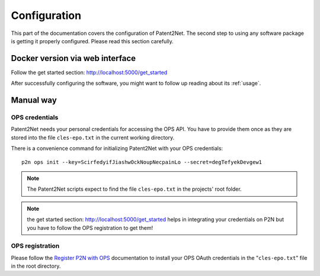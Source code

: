 .. _configuration:

*************
Configuration
*************

This part of the documentation covers the configuration of Patent2Net.
The second step to using any software package is getting it properly configured.
Please read this section carefully.

Docker version via web interface
================================
Follow the get started section: http://localhost:5000/get_started

After successfully configuring the software, you might want to
follow up reading about its :ref:`usage`.

Manual way
==========

OPS credentials
---------------
Patent2Net needs your personal credentials for accessing the OPS API.
You have to provide them once as they are stored into the file
``cles-epo.txt`` in the current working directory.

There is a convenience command for initializing Patent2Net with your OPS credentials::

    p2n ops init --key=ScirfedyifJiashwOckNoupNecpainLo --secret=degTefyekDevgew1

.. note:: The Patent2Net scripts expect to find the file ``cles-epo.txt`` in the projects' root folder.

.. note:: the get started section: http://localhost:5000/get_started helps in integrating your credentials on P2N but you have to follow the OPS registration to get them!

OPS registration
----------------

Please follow the `Register P2N with OPS`_ documentation to install your
OPS OAuth credentials in the "``cles-epo.txt``" file in the root directory.

.. _Register P2N with OPS: http://patent2netv2.vlab4u.info/dokuwiki/doku.php?id=user_manual:download_install#register_the_use_of_p2n


